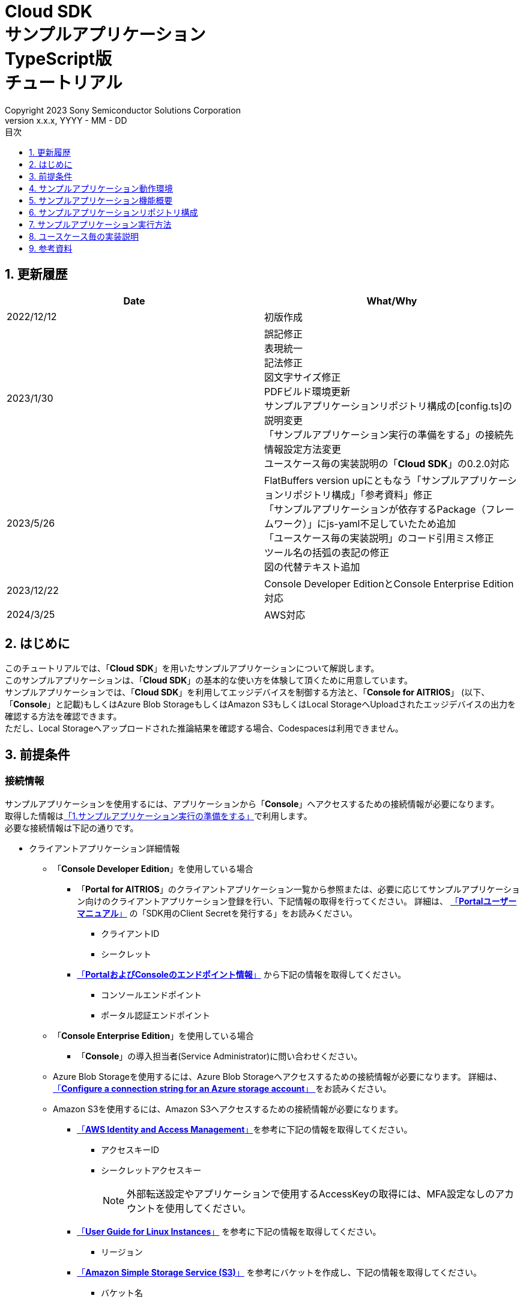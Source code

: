 = Cloud SDK pass:[<br/>] サンプルアプリケーション pass:[<br/>] TypeScript版 pass:[<br/>] チュートリアル pass:[<br/>] 
:sectnums:
:sectnumlevels: 1
:author: Copyright 2023 Sony Semiconductor Solutions Corporation
:version-label: Version 
:revnumber: x.x.x
:revdate: YYYY - MM - DD
:trademark-desc: AITRIOS™、およびそのロゴは、ソニーグループ株式会社またはその関連会社の登録商標または商標です。
:toc:
:toc-title: 目次
:toclevels: 1
:chapter-label:
:lang: ja
:imagesdir: ./images/

== 更新履歴

|===
|Date |What/Why 

|2022/12/12
|初版作成

|2023/1/30
|誤記修正 + 
表現統一 + 
記法修正 + 
図文字サイズ修正 + 
PDFビルド環境更新 +
サンプルアプリケーションリポジトリ構成の[config.ts]の説明変更 +
「サンプルアプリケーション実行の準備をする」の接続先情報設定方法変更 +
ユースケース毎の実装説明の「**Cloud SDK**」の0.2.0対応

|2023/5/26
|FlatBuffers version upにともなう「サンプルアプリケーションリポジトリ構成」「参考資料」修正 +
「サンプルアプリケーションが依存するPackage（フレームワーク）」にjs-yaml不足していたため追加 +
「ユースケース毎の実装説明」のコード引用ミス修正 + 
ツール名の括弧の表記の修正 + 
図の代替テキスト追加

|2023/12/22
|Console Developer EditionとConsole Enterprise Edition対応

|2024/3/25
|AWS対応
|===


== はじめに
このチュートリアルでは、「**Cloud SDK**」を用いたサンプルアプリケーションについて解説します。 +
このサンプルアプリケーションは、「**Cloud SDK**」の基本的な使い方を体験して頂くために用意しています。 +
サンプルアプリケーションでは、「**Cloud SDK**」を利用してエッジデバイスを制御する方法と、「**Console for AITRIOS**」 (以下、「**Console**」と記載)もしくはAzure Blob StorageもしくはAmazon S3もしくはLocal StorageへUploadされたエッジデバイスの出力を確認する方法を確認できます。 +
ただし、Local Storageへアップロードされた推論結果を確認する場合、Codespacesは利用できません。

[#_precondition]
== 前提条件
=== 接続情報
サンプルアプリケーションを使用するには、アプリケーションから「**Console**」へアクセスするための接続情報が必要になります。 +
取得した情報は<<#_Execute_sampleapp,「1.サンプルアプリケーション実行の準備をする」>>で利用します。 +
必要な接続情報は下記の通りです。

* クライアントアプリケーション詳細情報
- 「**Console Developer Edition**」を使用している場合
** 「**Portal for AITRIOS**」のクライアントアプリケーション一覧から参照または、必要に応じてサンプルアプリケーション向けのクライアントアプリケーション登録を行い、下記情報の取得を行ってください。
詳細は、 https://developer.aitrios.sony-semicon.com/edge-ai-sensing/documents/portal-user-manual/[「**Portalユーザーマニュアル**」] の「SDK用のClient Secretを発行する」をお読みください。
*** クライアントID
*** シークレット
+
** https://developer.aitrios.sony-semicon.com/file/download/edge-ai-sensing-portal-console-end-point-info/[「**PortalおよびConsoleのエンドポイント情報**」] から下記の情報を取得してください。
*** コンソールエンドポイント
*** ポータル認証エンドポイント

- 「**Console Enterprise Edition**」を使用している場合
** 「**Console**」の導入担当者(Service Administrator)に問い合わせください。


- Azure Blob Storageを使用するには、Azure Blob Storageへアクセスするための接続情報が必要になります。
詳細は、 https://learn.microsoft.com/en-us/azure/storage/common/storage-configure-connection-string#configure-a-connection-string-for-an-azure-storage-account[ 「**Configure a connection string for an Azure storage account**」 ]をお読みください。

- Amazon S3を使用するには、Amazon S3へアクセスするための接続情報が必要になります。
** https://docs.aws.amazon.com/IAM/latest/UserGuide/id_credentials_access-keys.html#Using_CreateAccessKey[「**AWS Identity and Access Management**」]を参考に下記の情報を取得してください。
*** アクセスキーID
*** シークレットアクセスキー
+
NOTE: 外部転送設定やアプリケーションで使用するAccessKeyの取得には、MFA設定なしのアカウントを使用してください。

** https://docs.aws.amazon.com/AWSEC2/latest/UserGuide/using-regions-availability-zones.html[「**User Guide for Linux Instances**」] を参考に下記の情報を取得してください。
*** リージョン

** https://docs.aws.amazon.com/AmazonS3/latest/userguide/create-bucket-overview.html[「**Amazon Simple Storage Service (S3)**」] を参考にバケットを作成し、下記の情報を取得してください。
*** バケット名

=== エッジデバイス
サンプルアプリケーションを正常に動作させるためには、利用するエッジデバイスに特定の設定が必要になります。 +
必要な設定内容は下記の通りです。

* AIモデルやアプリケーションがデプロイされていること
* AIモデルに、Object DetectionのAIモデルがデプロイされていること
* 「**Console**」のUIから、利用するCommand Parameter Fileを下記の設定にしておくこと
** 「**Console**」利用時 +
記述しなかった場合は以下の値が自動で設定されます。 +
UploadMethod="BlobStorage" +
UploadMethodIR="Mqtt"
** Azure Blob Storage/Amazon S3 利用時 +
UploadMethod="BlobStorage" +
UploadMethodIR="BlobStorage"
** Local Storage 利用時 +
UploadMethod="HTTPStorage" +
UploadMethodIR="HTTPStorage" 
+
** 全アップロード先共通 +
NumberOfInferencesPerMessage=1 +
FileFormat="JPG" +
Mode=1
+
** AIモデルやアプリケーションの内容に応じて、その他のパラメータも変更する必要がある

=== 外部転送設定
* Azure Blob Storage 利用時 +
Azure Blob Storageを使用する場合は、外部転送設定チュートリアル(Azure Blob Storage)の設定を完了させてください。
* Amazon S3 利用時 +
Amazon S3を使用する場合は、外部転送設定チュートリアル(Amazon S3)の設定を完了させてください。
* Local Storage 利用時 +
Local Storageを使用する場合は、外部転送設定チュートリアル(Local HTTP Server)の設定を完了させてください。
+
IMPORTANT: エッジデバイスからHTTP ServerへのアップロードはHTTP通信のため暗号化されません。

== サンプルアプリケーション動作環境
https://developer.aitrios.sony-semicon.com/edge-ai-sensing/documents/sdk-getting-started/[「**SDK スタートガイド**」]を参照してください。

== サンプルアプリケーション機能概要
サンプルアプリケーションでは、「**Console**」に登録されたエッジデバイスを指定し、アプリケーションが推論結果と画像を取得するために必要な機能を実装しています。 +
実装されている機能は下記の三点です。

* 「**Console**」に登録されたエッジデバイスの情報取得
* エッジデバイスへの推論開始・停止指示
+
推論開始を行うことによって、エッジデバイスは推論結果・画像を「**Console**」もしくはAzure Blob StorageもしくはAmazon S3もしくはLocal StorageへUploadします。
* 推論結果・画像の取得、取得結果の表示
+
「**Console**」もしくはAzure Blob StorageもしくはAmazon S3もしくはLocal Storageにアップロードされたデータを表示します。


== サンプルアプリケーションリポジトリ構成
サンプルアプリケーションの動作環境は下記の通りです。 +
実装にかかわらない部分に関しては省略します。
----
aitrios-sdk-cloud-app-sample-ts
├── src (1)
│   ├── common
│   │   └── config.ts (2)
│   │   └── settings.ts (3)
│   ├── components (4)
│   │   ├── Button
│   │   │   └── index.tsx
│   │   └── DropDownList
│   │       └── index.tsx
│   ├── hooks
│   │   └── getAwsStorage.ts (5)
│   │   └── getAzureStorage.ts (6)
│   │   └── getConsoleStorage.ts (7)
│   │   └── getLocalStorage.ts (8)
│   │   └── getStorageData.ts (9)
│   │   └── useInterval.js (10)
│   ├── next-env.d.ts
│   ├── pages
│   │   ├── api
│   │   │   ├── getCommandParameterFile.ts (11)
│   │   │   ├── getDeviceData.ts (12)
│   │   │   ├── getImageAndInference.ts (13)
│   │   │   ├── startUpload.ts (14)
│   │   │   └── stopUpload.ts (15)
│   │   ├── _app.tsx (16)
│   │   └── index.tsx (17)
│   ├── public
│   │   ├── favicon.ico (18)
│   │   └── label.json (19)
│   ├── styles
│   │   ├── globals.css (20)
│   │   └── Home.module.css (21)
│   ├── tsconfig.json (22)
│   └── util
│   │   ├── bounding-box.ts (23)
│   │   ├── bounding-box2d.ts (24)
│   │   ├── general-object.ts (25)
│   │   ├── object-detection-data.ts (26)
│   │   ├── object-detection-top.ts (27)
│   │   └── sample.ts (28)
│   └── checkLocalRoot.ts (29)
│   └── tsconfig.node.json  (30)
----
(1) src: サンプルアプリケーション格納フォルダ +
(2) config.ts : 「**Console**」もしくはAzure Blob Storage、Amazon S3への接続情報取得ロジック +
(3) settings.ts : 接続先とLocal Storageのパス指定を行う +
(4) components : Button / DropDownListコンポーネントロジック格納フォルダ +
(5) getAwsStorage.ts : Amazon S3から推論結果や画像を取得するロジック +
(6) getAzureStorage.ts : Azure Blob Storageから推論結果や画像を取得するロジック +
(7) getConsoleStorage.ts : 「**Console**」から推論結果や画像を取得するロジック +
(8) getLocalStorage.ts : Local Storageから推論結果や画像を取得するロジック +
(9) getStorageData.ts : 利用するStorageを判定し該当Storageのロジックを呼び出す +
(10) useInterval.js : インターバルロジック +
(11) getCommandParameterFile.ts : エッジデバイスのパラメータ取得ロジック +
(12) getDeviceData.ts : 「**Console**」に登録されたエッジデバイスの情報取得ロジック +
(13) getImageAndInference.ts : 推論結果と画像を取得するロジック +
(14) startUpload.ts : 推論開始ロジック +
(15) stopUpload.ts : 推論停止ロジック +
(16) _app.tsx : サンプルアプリケーションのフロントエンド初期化 +
(17) index.tsx : サンプルアプリケーションのフロントエンドUI +
(18) favicon.ico : サンプルアプリケーションのシンボルアイコン +
(19) label.json : 推論結果の表示ラベル +
(20) globals.css : サンプルアプリケーションのフロントエンドスタイルシート +
(21) Home.module.css : サンプルアプリケーションのフロントエンドスタイルシート +
(22) tsconfig.json : コンパイラ設定ファイル +
(23) bounding-box.ts : Deserialize用ソースコード +
(24) bounding-box2d.ts : Deserialize用ソースコード +
(25) general-object.ts : Deserialize用ソースコード +
(26) object-detection-data.ts : Deserialize用ソースコード +
(27) object-detection-top.ts : Deserialize用ソースコード +
(28) sample.ts : サンプルアプリケーションのフロントエンドUIで動作するTypeScriptロジック +
(29) checkLocalRoot.ts : LOCAL_ROOTの設定値を確認する +
(30) tsconfig.node.json : コンパイラ設定ファイル

=== ソースコードの解説

サンプルアプリケーションの概要は下記の図のようになります。

image::diagram_ts.png[alt="サンプルアプリケーションの概要",width="400",align="center"]

サンプルアプリケーションはNext.jsフレームワークで構成しています。

サンプルアプリケーションから「**Cloud SDK**」を呼び出し、「**Console**」を経由してエッジデバイスを制御します。 +
エッジデバイスが取得したデータは「**Console**」もしくはAzure Blob StorageもしくはAmazon S3もしくはLocal Storageに保存されます。 +
サンプルアプリケーションは「**Cloud SDK**」等を使用して「**Console**」もしくはAzure Blob StorageもしくはAmazon S3もしくはLocal Storageからデータを取得します。

=== サンプルアプリケーションが依存するPackage（フレームワーク）

* 「**Console Access Library**」
* https://nodejs.org/en/download/[node]
* https://github.com/axios/axios[axios]
* https://github.com/acode/lib-node[lib]
* https://nextjs.org/[next]
* https://reactjs.org/[react]
* https://reactjs.org/docs/react-dom.html[react-dom]
* https://google.github.io/flatbuffers/[FlatBuffers]
* https://github.com/nodeca/js-yaml[js-yaml]
* https://github.com/Azure/azure-sdk-for-js[azure-sdk-for-js]
* https://aws.amazon.com/jp/sdk-for-javascript/[AWS SDK for JavaScript]


[#_Execute_sampleapp]
== サンプルアプリケーション実行方法
<<#_precondition,前提条件>>で用意した接続情報を使用します。

=== 1.サンプルアプリケーション実行の準備をする
. Codespaces上または、リポジトリをCloneした環境上で [src/common]配下に[console_access_settings.yaml]を作成し接続先情報を設定します。

- 「**Console Developer Edition**」を使用している場合
+
|===
|src/common/console_access_settings.yaml
a|
[source,Yaml]
----
console_access_settings:
  console_endpoint: "コンソールエンドポイント"
  portal_authorization_endpoint: "ポータル認証エンドポイント"
  client_secret: "シークレット"
  client_id: "クライアントID"
----
|===
+
* `**console_endpoint**` に、コンソールエンドポイントを指定します。 +
* `**portal_authorization_endpoint**` に、ポータル認証エンドポイントを指定します。 +
* `**client_secret**` に、登録したアプリケーションのシークレットを指定します。 +
* `**client_id**` に、登録したアプリケーションのクライアントIDを指定します。 +
+

IMPORTANT: クライアントIDとシークレットの取得方法詳細は、 https://developer.aitrios.sony-semicon.com/edge-ai-sensing/documents/portal-user-manual/[「**Portalユーザーマニュアル**」] の「SDK用のClient Secretを発行する」をお読みください。 + 
コンソールエンドポイントとポータル認証エンドポイントの取得方法詳細は、link:++https://developer.aitrios.sony-semicon.com/file/download/edge-ai-sensing-portal-console-end-point-info/++[「**PortalおよびConsoleのエンドポイント情報**」] をお読みください。 +
これらは「**Console**」へのアクセス情報となります。 + 
公開したり、他者との共有をせず、取り扱いには十分注意してください。
+
NOTE: Proxy環境でサンプルアプリケーション実行する場合、環境変数 `**https_proxy**` の設定をしてください。

- 「**Console Enterprise Edition**」を使用している場合
+
|===
|src/common/console_access_settings.yaml
a|
[source,Yaml]
----
console_access_settings:
  console_endpoint: "コンソールエンドポイント"
  portal_authorization_endpoint: "ポータル認証エンドポイント"
  client_secret: "シークレット"
  client_id: "クライアントID"
  application_id: "アプリケーションID"
----
|===
+
* `**console_endpoint**` に、コンソールエンドポイントを指定します。 +
* `**portal_authorization_endpoint**` に、ポータル認証エンドポイントを指定します。 +
ポータル認証エンドポイントは、 `**\https://login.microsoftonline.com/{テナントID}**`  の形式で指定します。 +
* `**client_secret**` に、登録したアプリケーションのシークレットを指定します。 +
* `**client_id**` に、登録したアプリケーションのクライアントIDを指定します。 +
* `**application_id**` に、登録したアプリケーションのアプリケーションIDを指定します。 +
+

IMPORTANT: コンソールエンドポイントとクライアントIDとシークレットとテナントIDとアプリケーションIDの取得方法詳細は、「**Console**」の導入担当者(Service Administrator)に問い合わせください。 +
これらは「**Console**」へのアクセス情報となります。 +
公開したり、他者との共有をせず、取り扱いには十分注意してください。 +
+
NOTE: Proxy環境でサンプルアプリケーション実行する場合、環境変数 `**https_proxy**` の設定をしてください。

. Codespacesまたは、リポジトリをCloneした環境上で [src/common]配下に[azure_access_settings.yaml]を作成し接続先情報を設定します。 +
本設定は、推論結果取得先がAzure Blob Storageの時に設定します。


+
|===
|src/common/azure_access_settings.yaml
a|
[source,Yaml]
----
azure_access_settings:
  connection_string: "接続情報"
  container_name: "コンテナ名"
----
|===
+
* `**connection_string**` に、Azure Blob Storageの接続情報を指定します。 +
* `**container_name**` に、Azure Blob Storageのコンテナ名を指定します。 +
+

IMPORTANT: これらはAzure Blob Storageへのアクセス情報となります。 +
公開したり、他者との共有をせず、取り扱いには十分注意してください。 +

. Codespacesまたは、リポジトリをCloneした環境上で [src/common]配下に[aws_access_settings.yaml]を作成し接続先情報を設定します。 +
本設定は、推論結果取得先がAmazon S3の時に設定します。

+
|===
|src/common/aws_access_settings.yaml
a|
[source,Yaml]
----
aws_access_settings:
  bucket_name: "バケット名"
  access_key_id: "アクセスキーID"
  secret_access_key: "シークレットアクセスキー"
  region: "リージョン"
----
|===
+
* `**bucket_name**` に、Amazon S3のバケット名を設定します。 +
* `**access_key_id**` に、Amazon S3のアクセスキーIDを指定します。 +
* `**secret_access_key**` に、Amazon S3のシークレットアクセスキーを指定します。 +
* `**region**` に、Amazon S3のリージョンを指定します。 +
+

IMPORTANT: これらはAmazon S3へのアクセス情報となります。 +
公開したり、他者との共有をせず、取り扱いには十分注意してください。 +

. Codespacesまたは、リポジトリをCloneした環境上で [src/common]配下に[settings.ts]に接続先情報を設定します。
+
|===
|src/common/settings.ts
a|
[source,TypeScript]
----
export const SERVICE = {
  Console: 'console',
  Azure: 'azure',
  AWS: 'aws',
  Local: 'local'
} as const
type SERVICE_TYPE = typeof SERVICE[keyof typeof SERVICE];

export const CONNECTION_DESTINATION: SERVICE_TYPE = SERVICE.Console
export const LOCAL_ROOT = ''
----
|===
+
* `**CONNECTION_DESTINATION**` に、推論結果取得先を設定します。デフォルト値は `**SERVICE.Console**` 設定です。 +
* `**LOCAL_ROOT**` に、Local Storageのパスを指定します。 +
本設定は、 `**CONNECTION_DESTINATION**` に `**SERVICE.Local**` を指定した場合に利用されます。 +

NOTE: Dev Container環境を利用する場合、Local Storageをgit cloneしたフォルダ内にフォルダ作成し、 +
`**LOCAL_ROOT**` には `**/workspace/{git cloneしたフォルダ内に作成したフォルダ}**` と設定する。

image::prepare_ts_ja.png[alt="サンプルアプリケーション実行の準備をする",width="700",align="center"]

=== 2.サンプルアプリケーションを開始する
Codespacesまたは、リポジトリをCloneした環境上のターミナルからpackageのインストールとサンプルアプリケーションの起動を行います。
 
....
$ npm install
$ npm run build
$ npm run start
....

image::launch_app_ts_ja.png[alt="サンプルアプリケーションを開始する",width="700",align="center"]

=== 3.推論を開始する
ブラウザからサンプルアプリケーションにアクセスして、各種操作を行います。

. ブラウザで http://localhost:3000 (Codespacesの場合は、ポート転送されたURL)を開く 
. [**DeviceID**]のリストからDevice IDを選択する
. [**START**]をクリックし、エッジデバイスの推論を開始する

image::start_inference_ts_ja.png[alt="推論を開始する",width="700",align="center"]

=== 4.推論結果と画像を確認する
推論開始中は、"**Image/Inference**"エリアに画像と推論結果を表示します。

image::running_ts_ja.png[alt="推論結果と画像を確認する",width="700",align="center"]


=== 5.推論を停止する
サンプルアプリケーションの[**STOP**]をクリックし、エッジデバイスの推論を停止します。

image::stop_inference_ts_ja.png[alt="推論を停止する",width="700",align="center"]

== ユースケース毎の実装説明

=== 1.「**Console**」に登録されたエッジデバイスの情報を取得する

「**Console**」を利用するために、「**Cloud SDK**」のClientを生成します。 +
生成したClientから、「**Console**」の提供する機能を利用します。

* ライブラリインポート
+
[source,TypeScript]
----
import { Client, Config } from 'consoleAccessLibrary'
----
+
上記のように、「**Cloud SDK**」のClient生成に必要なライブラリをimportします。

* 「**Cloud SDK**」のClient生成
+
[source,TypeScript]
----
const config = new Config(console_endpoint, portal_authorization_endpoint, client_id, client_secret, application_id)
const client = await Client.createInstance(config)
----
上記は、「**Cloud SDK**」のClientを生成するためのソースコードです。 +
`**Config**` に接続情報を指定し、 `**config**` を生成します。 +
`**Client**` に `**config**` を指定し、 `**client**` を生成します。

* エッジデバイス情報取得
+
[source,TypeScript]
----
const config = new Config(console_endpoint, portal_authorization_endpoint, client_id, client_secret, application_id)
const client = await Client.createInstance(config)
const res = await client?.deviceManagement?.getDevices()
----
上記の例では、「**Console**」から登録されているエッジデバイスの情報を取得しています。 +
生成したClientを利用し、`**deviceManagement**` が提供する `**getDevices**` を実行することでエッジデバイス情報を取得できます。 +
オプションで `**queryParams**` に取得条件を設定できます。

* エッジデバイスパラメータ取得
+
[source,TypeScript]
----
const config = new Config(console_endpoint, portal_authorization_endpoint, client_id, client_secret, application_id)
const client = await Client.createInstance(config)
const res = await client.deviceManagement.getDevices()
----
上記のように、`**client**` を生成します。 +
`**client**` の `**deviceManagement**` が提供する `**getCommandParameterFile**` を使用してエッジデバイスのパラメータを取得します。

=== 2.エッジデバイスへ推論開始を指示する

* 推論開始
+
[source,TypeScript]
----
const config = new Config(console_endpoint, portal_authorization_endpoint, client_id, client_secret, application_id)
const client = await Client.createInstance(config)
const res = await client.deviceManagement.getCommandParameterFile()
----
上記のように、`**client**` を生成します。 +
`**client**` の `**deviceManagement**` が提供する `**startUploadInferenceResult**` を使用して推論を開始します。

=== 3.「**Console**」の推論結果・画像を取得する
「**Console**」から推論結果・画像を取得するために、Clientが提供する機能を利用します。

* 画像リストを取得する
+
[source,TypeScript]
----
const config = new Config(console_endpoint, portal_authorization_endpoint, client_id, client_secret, application_id)
const client = await Client.createInstance(config)
const imageData = await client.insight.getImageData(deviceId, subDirectory, numberOfImages, skip, orderBy)
----
上記のように、`**client**` を生成します。 +
`**insight**` が提供する `**getImages**` を使用して画像リストを取得します。 +

* 最新の画像を取得し、推論結果と紐付ける
+
[source,TypeScript]
----
const config = new Config(console_endpoint, portal_authorization_endpoint, client_id, client_secret, application_id)
const client = await Client.createInstance(config)
const orderBy = 'DESC'
const numberOfImages = 1
const skip = 0
const imageData = const imageData = await client.insight.getImageData(deviceId, subDirectory, numberOfImages, skip, orderBy)
const latestImage = imageData.data.images[0]
const ts = (latestImage.name).replace('.jpg', '')
const base64Img = `data:image/jpg;base64,${latestImage.contents}`
----
上記のソースコードで、画像のリストから最新の画像情報を取得します。 +
`**base64Img**` に、最新の画像データを取得します。 +
`**ts**` に、最新の画像のタイムスタンプを取得します。 +
推論結果と画像はそれぞれのタイムスタンプで紐づいています。 +
`**ts**` を使用して、画像に紐づいた推論結果の取得関数を呼び出します。

* 最新の画像に紐づく推論結果を取得する
+
[source,TypeScript]
----
const config = new Config(console_endpoint, portal_authorization_endpoint, client_id, client_secret, application_id)
const client = await Client.createInstance(config)
const filter = `EXISTS(SELECT VALUE i FROM i IN c.Inferences WHERE i.T >= "${startTime}" AND i.T <= "${endTime}")`
const NumberOfInferenceResults = 1
const raw = 1
const time = undefined
const resInference = await client.insight.getInferenceResults(deviceId, filter, numberOfInferenceResult, raw, time)
----
上記のように、`**client**` を生成します。 +
`**insight**` が提供する `**getInferenceResults**` を使用して推論結果のリストを取得します。 +
`**filter**` は検索フィルタを指定する引数です。 +
`**NumberOfInferenceResults**` で、取得する推論結果の数を指定します。 +
`**raw**` は格納された推論結果にアクセスするための引数です。 +
`**time**` は、取得する推論結果のタイムスタンプを指定します。

* 推論結果のDeserialize
+
[source,TypeScript]
----
const deserializedInferenceData = deserialize(inferenceData)
----
上記のソースコードでは、「**Console**」から取得した推論結果を参照可能な形式へ変換する処理を行っています。 +
この変換処理の詳細について、 https://github.com/SonySemiconductorSolutions/aitrios-sdk-deserialization-sample[「Cloud SDK Deserialize サンプル」] を参照してください。


=== 4.Azure Blob Storageの推論結果・画像を取得する
Azure Blob Storageから推論結果・画像を取得するために、hooksディレクトリ配下のgetAzureStorage.tsを利用します。

* 画像リストを取得する
+
[source,TypeScript]
----
export async function getImageFromAzure (deviceId: string, subDirectory: string, orderBy?: string, skip?: number, numberOfImages?: number) {
  const containerClient = getBlobService()
  const blobNames = []
  const prefix = `${deviceId}/image/${subDirectory}/`
  orderBy = orderBy || 'ASC' // ASC is cal default value
  skip = skip || 0 // 0 is cal default value
  numberOfImages = numberOfImages || 50 // 50 is cal default value
  for await (const blob of containerClient.listBlobsFlat({ prefix })) {
    blobNames.push(blob.name)
  }
  if (orderBy === 'DESC') {
    blobNames.reverse()
  }

  const images = []
  for (let i = 0; i < blobNames.length; i++) {
    if (i === numberOfImages) break
    if (blobNames[i + skip] === undefined) {
      break
    }
    const blockBlobClient = containerClient.getBlockBlobClient(blobNames[i + skip])
    const buffer = await blockBlobClient.downloadToBuffer()
    images.push({
      name: blobNames[i + skip].split('/')[3],
      contents: buffer.toString('base64')
    })
  }

  const response = {
    total_image_count: blobNames.length,
    images
  }
  return response
}
----
`**azure-sdk-for-js**` が提供する `**listBlobsFlat**` を使用して画像ファイル名のリストを取得します。 +
`**azure-sdk-for-js**` が提供する `**getBlockBlobClient**` と `**downloadToBuffer**` を利用して画像データを取得します。 +
画像ファイル名とbase64を作成し、`**total_image_count**` と合わせて返却します。

* 最新の画像に紐づく推論結果を取得する
+
[source,TypeScript]
----
export async function getInferenceFromAzure (retryCount: number, deviceId: string, subDirectory: string, startInferenceTime?: string, endInferenceTime?: string, numberOfInferenceResult?: number): Promise<string[]> {
  const serializeDatas: string[] = []
  if (retryCount === 0) {
    return serializeDatas
  }
  const containerClient = getBlobService()
  const blobs = []
  numberOfInferenceResult = numberOfInferenceResult || 20 // 20 is cal default value
  const prefix = `${deviceId}/metadata/${subDirectory}/`

  for await (const blob of containerClient.listBlobsByHierarchy('/', { prefix })) {
    const filePath = blob.name
    const timestamp = filePath.split('/')[3].replace('.txt', '')
    if ((startInferenceTime === undefined || timestamp >= startInferenceTime) &&
      (endInferenceTime === undefined || timestamp < endInferenceTime)) {
      blobs.push(blob.name)
    } else if (endInferenceTime !== undefined && timestamp > endInferenceTime) {
      break
    }
    if (blobs.length === numberOfInferenceResult) break
  }

  if (!(blobs.length === 0)) {
    for (let i = 0; i < blobs.length; i++) {
      const blobClient = containerClient.getBlobClient(blobs[i])
      const blobInferenceResponse = await blobClient.download(0)
      const inferenceText = await streamToString(blobInferenceResponse.readableStreamBody)
      const inferenceJson = JSON.parse(inferenceText)
      serializeDatas.push(inferenceJson)
    }
    return serializeDatas
  } else {
    await setTimeout(1000)
    return getInferenceFromAzure(retryCount - 1, deviceId, subDirectory, startInferenceTime, endInferenceTime, numberOfInferenceResult)
  }
}
----
`**azure-sdk-for-js**` が提供する `**listBlobsByHierarchy**` を使用して推論結果ファイル名のリストを取得します。 +
取得した推論結果ファイル名のタイムスタンプが指定範囲内か確認します。 +
`**azure-sdk-for-js**` が提供する `**getBlobClient**` や `**download**` を利用して推論結果データを取得します。 +
`**startInferenceTime**` は検索開始位置を表すタイムスタンプです。 +
`**endInferenceTime**` は検索終了位置を表すタイムスタンプです。 +
`**numberOfInferenceResult**` は取得する推論結果の数です。 +

=== 5.Amazon S3の推論結果・画像を取得する
Amazon S3から推論結果・画像を取得するために、storageディレクトリ配下のgetAwsStorageを利用します。

* 画像リストを取得する
+
[source,TypeScript]
----
async function getListObjects (deviceId: string, subDirectory: string, client: S3Client, listObjInput: ListObjectsCommandInput, resultList?: string[]): Promise<any> {
  const listObjCommand = new ListObjectsV2Command(listObjInput)
  const listObjData = await client.send(listObjCommand)
  const returnList = resultList || []

  if (listObjData !== undefined && listObjData.Contents !== undefined) {
    for (const content of listObjData.Contents) {
      const key = JSON.stringify(content)
      if (key !== undefined) {
        returnList.push(JSON.parse(key))
      }
    }
    if (listObjData.IsTruncated) {
      const input = { ...listObjInput, StartAfter: listObjData.Contents.slice(-1)[0].Key }
      return getListObjects(deviceId, subDirectory, client, input, returnList)
    }
  }
  return returnList
}
----
`**AWS SDK for JavaScript**` が提供する `**ListObjectsV2Command**` を使用してバケット内のオブジェクトのリストを取得します。 +
取得したオブジェクトのKeyを取得し、リストに入れ返却します。

[source,TypeScript]
----
export async function getImageFromAws (retryCount: number, deviceId: string, subDirectory: string, orderBy?: string, skip?: number, numberOfImages?: number): Promise<getImageFromAwsResult> {
  const response: getImageFromAwsResult = {
    total_image_count: 0,
    images: []
  }
  const { client, bucket } = await getS3Client()
  const listObjInput = {
    Bucket: bucket,
    Prefix: `${deviceId}/image/${subDirectory}`
  }
  orderBy = orderBy || 'ASC' // ASC is default value
  skip = skip || 0 // 0 is default value
  numberOfImages = numberOfImages || 50

  const listObjData = await getListObjects(deviceId, subDirectory, client, listObjInput)
  const images: getImageFromAwsResult['images'] = []
  if (listObjData.length !== 0) {
    if (orderBy === 'DESC') {
      listObjData.reverse()
    }
    for (let i = 0; i < listObjData.length; i++) {
      if (i === numberOfImages) break
      if (listObjData[i + skip] === undefined || listObjData[i + skip].Key === undefined) break
      const fileName = listObjData[i + skip].Key
      const getObjInput = {
        Bucket: bucket,
        Key: fileName
      }
      const command = new GetObjectCommand(getObjInput)
      const imageData = await client.send(command)
      if (fileName !== undefined && imageData !== undefined && imageData.Body !== undefined) {
        images.push({
          name: fileName.split('/')[3],
          contents: await imageData.Body.transformToString('base64')
        })
      }
    }
    if (images.length !== 0) {
      response.total_image_count = listObjData.length
      response.images = images
      return response
    }
  }
  if (retryCount > 0) {
    await setTimeout(1000)
    return getImageFromAws(retryCount - 1, deviceId, subDirectory, orderBy, skip, numberOfImages)
  }
  return response
}
----
`**AWS SDK for JavaScript**` が提供する `**GetObjectCommand**` を使用して、オブジェクトを取得します +
画像ファイル名とbase64を作成し、`**total_image_count**` と合わせて返却します。

* 最新の画像に紐づく推論結果を取得する
[source,TypeScript]
+
----
export async function getInferenceFromAws (retryCount: number, deviceId: string, subDirectory: string, startInferenceTime?: string, endInferenceTime?: string, numberOfInferenceResult?: number): Promise<string[]> {
  const { client, bucket } = await getS3Client()
  const serializeData: string[] = []
  const listObjInput = {
    Bucket: bucket,
    Prefix: `${deviceId}/metadata/${subDirectory}`
  }
  numberOfInferenceResult = numberOfInferenceResult || 20
  const listObjData = await getListObjects(deviceId, subDirectory, client, listObjInput)
  if (listObjData.length !== 0) {
    for (let i = 0; i < listObjData.length; i++) {
      if (i === numberOfInferenceResult) break
      const key = listObjData[i].Key
      if (key !== undefined) {
        const timestamp = path.parse(key).name
        if ((startInferenceTime === undefined || timestamp >= startInferenceTime) &&
          (endInferenceTime === undefined || timestamp < endInferenceTime)) {
          const getObjInput = {
            Bucket: bucket,
            Key: key
          }
          const command = new GetObjectCommand(getObjInput)
          const inferenceData = await client.send(command)
          if (key !== undefined && inferenceData !== undefined && inferenceData.Body !== undefined) {
            const inferenceText = await inferenceData.Body.transformToString()
            if (inferenceText !== undefined) {
              const inferenceJson = JSON.parse(inferenceText)
              serializeData.push(inferenceJson)
            }
          }
        } else if (endInferenceTime !== undefined && timestamp > endInferenceTime) {
          break
        }
      }
    }
  }
  if (serializeData.length !== 0) {
    return serializeData
  }
  if (retryCount > 0) {
    await setTimeout(1000)
    return getInferenceFromAws(retryCount - 1, deviceId, subDirectory, startInferenceTime, endInferenceTime, numberOfInferenceResult)
  }
  return serializeData
}
----
`**AWS SDK for JavaScript**` が提供する `**GetObjectCommand**` を使用して、オブジェクトを取得します +
`**startInferenceTime**` は検索開始位置を表すタイムスタンプです。 +
`**endInferenceTime**` は検索終了位置を表すタイムスタンプです。 +
`**numberOfInferenceResult**` は取得する推論結果の数です。 +

=== 6.Local Storageの推論結果・画像を取得する
Local Storageから推論結果・画像を取得するために、hooksディレクトリ配下のgetLocalStorage.tsを利用します。

* 画像リストを取得する
+
[source,TypeScript]
----
export function getImageFromLocal (deviceId: string, subDirectory: string, orderBy?: string, skip?: number, numberOfImages?: number) {
  const storagePath = path.join(LOCAL_ROOT, deviceId, 'image', subDirectory)
  isRelativePath(storagePath)
  orderBy = orderBy || 'ASC' // ASC is cal default value
  skip = skip || 0 // 0 is cal default value
  numberOfImages = numberOfImages || 50 // 50 is cal default value
  const images: any = []
  isStoragePathFile(storagePath)
  const files = fs.readdirSync(storagePath)
  const imagesFiles = files.filter(file => {
    const extension = path.extname(file).toLowerCase()
    return extension === '.jpg'
  })
  if (orderBy === 'DESC') {
    imagesFiles.reverse()
  }
  for (let i = 0; i < numberOfImages; i++) {
    if (imagesFiles[i + skip] === undefined) {
      break
    }
    const filePath = path.join(storagePath, imagesFiles[i + skip])
    isRelativePath(filePath)
    isSymbolicLinkFile(filePath)
    const data = fs.readFileSync(filePath)
    const base64Image = base64.fromByteArray(data)
    images.push({
      name: imagesFiles[i + skip],
      contents: base64Image
    })
  }
  const response = {
    total_image_count: imagesFiles.length,
    images
  }
  return response
}
----
`**fs**` が提供する `**readdirSync**` を使用して画像ファイル名のリストを取得します。 +
`**fs**` が提供する `**readFileSync**` を利用して画像データを取得します。 +
画像ファイル名とbase64を作成し、`**total_image_count**` と合わせて返却します。

* 最新の画像に紐づく推論結果を取得する
+
[source,TypeScript]
----
export function getInferenceFromLocal (deviceId: string, subDirectory: string, startInferenceTime?: string, endInferenceTime?: string, numberOfInferenceResult?: number) {
  const storagePath = path.join(LOCAL_ROOT, deviceId, 'meta', subDirectory)
  isRelativePath(storagePath)
  numberOfInferenceResult = numberOfInferenceResult || 20 // 20 is cal default value
  isStoragePathFile(storagePath)
  const serializeDatas: string[] = []
  const inferencesFiles = fs.readdirSync(storagePath) // get inferences
  for (const fileName of inferencesFiles) {
    const timestamp = path.basename(fileName, '.txt')
    if ((startInferenceTime === undefined || timestamp >= startInferenceTime) &&
      (endInferenceTime === undefined || timestamp < endInferenceTime)) {
      const inferenceFilePath = path.join(LOCAL_ROOT, deviceId, 'meta', subDirectory, fileName)
      isSymbolicLinkFile(inferenceFilePath)
      const inferenceData = fs.readFileSync(inferenceFilePath, 'utf8')
      const json = JSON.parse(inferenceData)
      serializeDatas.push(json)
    } else if (endInferenceTime !== undefined && timestamp > endInferenceTime) {
      break
    }
    if (serializeDatas.length === numberOfInferenceResult) break
  }

  return serializeDatas
}
----
`**fs**` が提供する `**readdirSync**` を使用して推論結果ファイル名のリストを取得します。 +
取得した推論結果ファイル名のタイムスタンプが指定範囲内か確認します。 +
`**fs**` が提供する `**readFileSync**` を利用して推論結果データを取得します。 +
`**startInferenceTime**` は検索開始位置を表すタイムスタンプです。 +
`**endInferenceTime**` は検索終了位置を表すタイムスタンプです。 +
`**numberOfInferenceResult**` は取得する推論結果の数です。 +

=== 7.エッジデバイスへの推論停止を指示する

* 推論停止
+
[source,TypeScript]
----
const config = new Config(console_endpoint, portal_authorization_endpoint, client_id, client_secret, application_id)
const client = await Client.createInstance(config)
const res = await calClient.deviceManagement.stopUploadInferenceResult(deviceId)
----
エッジデバイスの推論処理を停止するには、上記のように `**client**` の `**deviceManagement**` が提供する `**stopUploadInferenceResult**` を実行します。 +
引数の `**deviceId**` には、停止対象の Device ID を指定します。

== 参考資料

=== 取得した推論結果の表示（サンプルアプリケーションの表示処理）

[source,JavaScript]
----
type InferenceItem = {
  'class_id': number, // オブジェクトラベルのindex
  'score': number,    // オブジェクトラベルの確度
  'left': number,     // オブジェクトのX座標開始位置
  'top': number,      // オブジェクトのY座標開始位置
  'right': number,    // オブジェクトのX座標終了位置
  'bottom': number    // オブジェクトのy座標終了位置
}
const drawBoundingBox = (image, inferenceData, context, labels) => {
  if (context !== null) {
    const img = new window.Image()
    img.src = image
    img.onload = () => {
      const canvas = document.getElementById('canvas') as HTMLCanvasElement
      canvas.width = img.width
      canvas.height = img.height
      context.drawImage(img, 0, 0)

      // 取得した推論結果を表示
      for (const [key, value] of Object.entries(inferenceData)) {
        if (key === 'T') continue
        const v = value as InferenceItem
        context.lineWidth = 3
        context.strokeStyle = 'rgb(255, 255, 0)'

        // バウンディングボックスの座標を指定
        context.strokeRect(v.left, v.top, Math.abs(v.left - v.right), Math.abs(v.top - v.bottom))

        // ラベルを表示する座標を指定
        const labelPointX = (v.right > 270 ? v.right - 70 : v.right)
        const labelPointY = (v.bottom > 300 ? v.bottom - 10 : v.bottom)

        context.font = '20px Arial'
        context.fillStyle = 'rgba(255, 255, 0)'

        // ラベル、確率を表示
        context.fillText(`${labels[v.class_id]} ${Math.round(v.score * 100)}%`, labelPointX, labelPointY)
      }
    }
  }
}
----

* 画像リストで取得される画像パスのフォーマット
+
----
<blobcontainer_name>/<deviceId>/JPG/<subDirectoryName>/YYYYMMDDHHMMSSFFF.jpg
----
* 推論結果（Object Detection）のサンプルデータ + 
Inferences[]の部分が推論結果 + 
下記サンプルデータでは、2件のオブジェクト検出 +
検出結果はserializeされているが、下記サンプルデータではdeserializeされたデータ形式
+
[source,Json]
----
{
    "DeviceID": "123456789ABC",
    "ModelID": "0000000000000000",
    "Image": true,
    "Inferences": [
        {
            "1": {
                "class_id": 18,
                "score": 0.03125,
                "left": 8,
                "top": 0,
                "right": 303,
                "bottom": 107
            },
            "2": {
                "class_id": 19,
                "score": 0.02734375,
                "left": 2,
                "top": 230,
                "right": 38,
                "bottom": 319
            },
            "T": "20220101010101000"
        }
    ],
    "id": "00000000-0000-0000-0000-000000000000",
    "_rid": "AAAAAAAAAAAAAAAAAAAAAA==",
    "_self": "dbs/XXXXXX==/colls/CCCCCCCCCCCC=/docs/AAAAAAAAAAAAAAAAAAAAAA==/",
    "_etag": "\"00000000-0000-0000-0000-000000000000\"",
    "_attachments": "attachments/",
    "_ts": 1111111111
}
----
+
検出結果のパラメータは下記の通りです。
+
class_id: オブジェクトラベルのindex
+
score: オブジェクトラベルの確度
+
left: オブジェクトのX座標開始位置
+
top: オブジェクトのY座標開始位置
+
right: オブジェクトのX座標終了位置
+
bottom: オブジェクトのY座標終了位置
